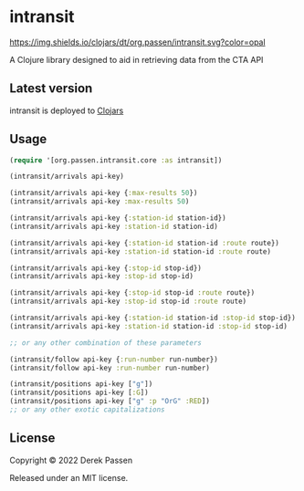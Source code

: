 # -*- coding: utf-8 -*-
* intransit
[[file:.github/workflows/test.yaml][https://github.com/dpassen/intransit/actions/workflows/test.yaml/badge.svg]]
[[file:.github/workflows/lint.yaml][https://github.com/dpassen/intransit/actions/workflows/lint.yaml/badge.svg]]
[[file:.github/workflows/check.yaml][https://github.com/dpassen/intransit/actions/workflows/check.yaml/badge.svg]]
[[file:.github/workflows/editorconfig.yaml][https://github.com/dpassen/intransit/actions/workflows/editorconfig.yaml/badge.svg]]
[[https://clojars.org/org.passen/intransit][https://img.shields.io/clojars/dt/org.passen/intransit.svg?color=opal]]

A Clojure library designed to aid in retrieving data from the CTA API
** Latest version
intransit is deployed to [[https://clojars.org][Clojars]]

[[https://clojars.org/org.passen/intransit][https://img.shields.io/clojars/v/org.passen/intransit.svg]]
** Usage
#+BEGIN_SRC clojure
  (require '[org.passen.intransit.core :as intransit])

  (intransit/arrivals api-key)

  (intransit/arrivals api-key {:max-results 50})
  (intransit/arrivals api-key :max-results 50)

  (intransit/arrivals api-key {:station-id station-id})
  (intransit/arrivals api-key :station-id station-id)

  (intransit/arrivals api-key {:station-id station-id :route route})
  (intransit/arrivals api-key :station-id station-id :route route)

  (intransit/arrivals api-key {:stop-id stop-id})
  (intransit/arrivals api-key :stop-id stop-id)

  (intransit/arrivals api-key {:stop-id stop-id :route route})
  (intransit/arrivals api-key :stop-id stop-id :route route)

  (intransit/arrivals api-key {:station-id station-id :stop-id stop-id})
  (intransit/arrivals api-key :station-id station-id :stop-id stop-id)

  ;; or any other combination of these parameters

  (intransit/follow api-key {:run-number run-number})
  (intransit/follow api-key :run-number run-number)

  (intransit/positions api-key ["g"])
  (intransit/positions api-key [:G])
  (intransit/positions api-key ["g" :p "OrG" :RED])
  ;; or any other exotic capitalizations
#+END_SRC

** License
Copyright © 2022 Derek Passen

Released under an MIT license.
